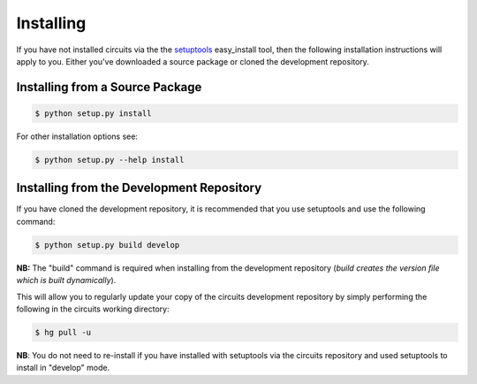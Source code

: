 Installing
==========

If you have not installed circuits via the the
`setuptools <http://pypi.python.org/pypi/setuptools>`_ easy_install tool,
then the following installation instructions will apply to you. Either
you've downloaded a source package or cloned the development repository.

Installing from a Source Package
--------------------------------

.. code-block:: sh
   
   $ python setup.py install
   
For other installation options see:

.. code-block:: sh
   
   $ python setup.py --help install
   
Installing from the Development Repository
------------------------------------------

If you have cloned the development repository, it is recommended that you
use setuptools and use the following command:

.. code-block:: sh
   
   $ python setup.py build develop
   
**NB:** The "build" command is required when installing from the development
repository (*build creates the version file which is built dynamically*).

This will allow you to regularly update your copy of the circuits development
repository by simply performing the following in the circuits working directory:

.. code-block:: sh
   
   $ hg pull -u
   
**NB**: You do not need to re-install if you have installed with setuptools via
the circuits repository and used setuptools to install in "develop" mode.
